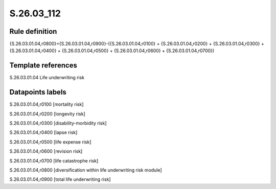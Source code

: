 ===========
S.26.03_112
===========

Rule definition
---------------

{S.26.03.01.04,r0800}={S.26.03.01.04,r0900}-({S.26.03.01.04,r0100} + {S.26.03.01.04,r0200} + {S.26.03.01.04,r0300} + {S.26.03.01.04,r0400} + {S.26.03.01.04,r0500} + {S.26.03.01.04,r0600} + {S.26.03.01.04,r0700})


Template references
-------------------

S.26.03.01.04 Life underwriting risk


Datapoints labels
-----------------

S.26.03.01.04,r0100 [mortality risk]

S.26.03.01.04,r0200 [longevity risk]

S.26.03.01.04,r0300 [disability-morbidity risk]

S.26.03.01.04,r0400 [lapse risk]

S.26.03.01.04,r0500 [life expense risk]

S.26.03.01.04,r0600 [revision risk]

S.26.03.01.04,r0700 [life catastrophe risk]

S.26.03.01.04,r0800 [diversification within life underwriting risk module]

S.26.03.01.04,r0900 [total life underwriting risk]



